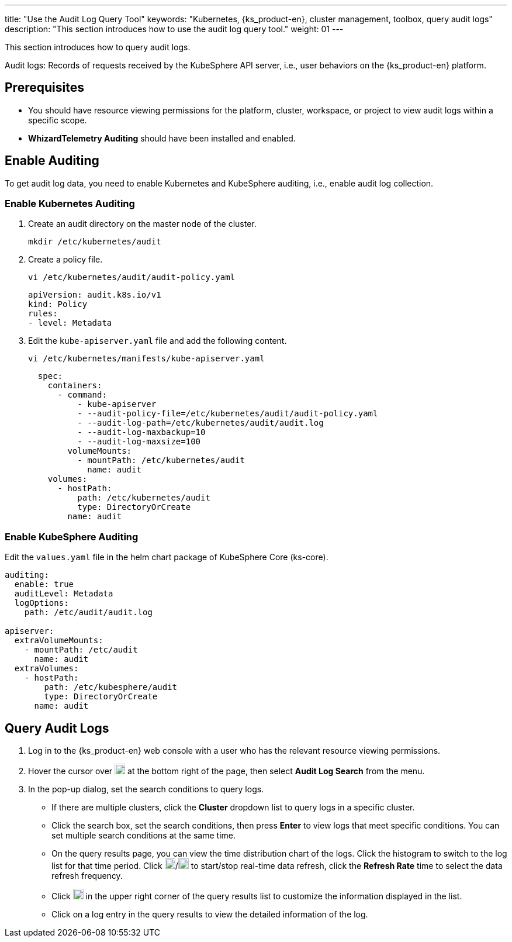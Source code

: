 ---
title: "Use the Audit Log Query Tool"
keywords: "Kubernetes, {ks_product-en}, cluster management, toolbox, query audit logs"
description: "This section introduces how to use the audit log query tool."
weight: 01
---

This section introduces how to query audit logs.

Audit logs: Records of requests received by the KubeSphere API server, i.e., user behaviors on the {ks_product-en} platform.

== Prerequisites

* You should have resource viewing permissions for the platform, cluster, workspace, or project to view audit logs within a specific scope.

* **WhizardTelemetry Auditing** should have been installed and enabled.

== Enable Auditing

To get audit log data, you need to enable Kubernetes and KubeSphere auditing, i.e., enable audit log collection.

=== Enable Kubernetes Auditing

. Create an audit directory on the master node of the cluster.
+
[,bash]
----
mkdir /etc/kubernetes/audit
----

. Create a policy file.
+
--
[,bash]
----
vi /etc/kubernetes/audit/audit-policy.yaml
----

[,yaml]
----
apiVersion: audit.k8s.io/v1 
kind: Policy
rules:
- level: Metadata
----
--

. Edit the `kube-apiserver.yaml` file and add the following content.
+
--
[,bash]
----
vi /etc/kubernetes/manifests/kube-apiserver.yaml
----

[,yaml]
----
  spec:
    containers:
      - command:
          - kube-apiserver
          - --audit-policy-file=/etc/kubernetes/audit/audit-policy.yaml
          - --audit-log-path=/etc/kubernetes/audit/audit.log
          - --audit-log-maxbackup=10
          - --audit-log-maxsize=100
        volumeMounts:
          - mountPath: /etc/kubernetes/audit
            name: audit
    volumes:
      - hostPath:
          path: /etc/kubernetes/audit
          type: DirectoryOrCreate
        name: audit
----
--

=== Enable KubeSphere Auditing

Edit the `values.yaml` file in the helm chart package of KubeSphere Core (ks-core).

[,yaml]
----
auditing:
  enable: true
  auditLevel: Metadata
  logOptions:
    path: /etc/audit/audit.log

apiserver: 
  extraVolumeMounts:
    - mountPath: /etc/audit
      name: audit
  extraVolumes:
    - hostPath:
        path: /etc/kubesphere/audit
        type: DirectoryOrCreate
      name: audit
----

== Query Audit Logs

. Log in to the {ks_product-en} web console with a user who has the relevant resource viewing permissions.

. Hover the cursor over image:/images/ks-qkcp/zh/icons/hammer.svg[hammer,18,18] at the bottom right of the page, then select **Audit Log Search** from the menu.

. In the pop-up dialog, set the search conditions to query logs.
+
--
* If there are multiple clusters, click the **Cluster** dropdown list to query logs in a specific cluster.

* Click the search box, set the search conditions, then press **Enter** to view logs that meet specific conditions. You can set multiple search conditions at the same time.

* On the query results page, you can view the time distribution chart of the logs. Click the histogram to switch to the log list for that time period. Click image:/images/ks-qkcp/zh/icons/start-dark.svg[start-dark,18,18]/image:/images/ks-qkcp/zh/icons/stop-dark-white.svg[stop-dark-white,18,18] to start/stop real-time data refresh, click the **Refresh Rate** time to select the data refresh frequency.

* Click image:/images/ks-qkcp/zh/icons/cogwheel.svg[cogwheel,18,18] in the upper right corner of the query results list to customize the information displayed in the list.

* Click on a log entry in the query results to view the detailed information of the log.
--